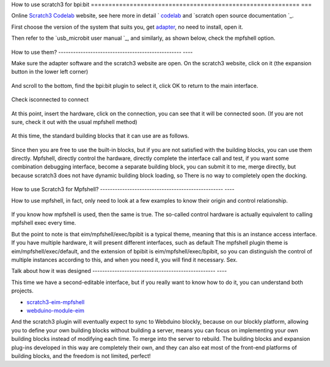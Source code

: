 How to use scratch3 for bpi:bit
=========================================================== ===

Online `Scratch3 Codelab`_ website, see here more in detail ` `codelab`_ and `scratch open source documentation `_\ .

First choose the version of the system that suits you, get `adapter`_, no need to install, open it.

Then refer to the `usb_microbit user manual `_\, and similarly, as shown below, check the mpfshell option.

.. figure:: codelab/used.png

How to use them?
-------------------------------------------------- ----

Make sure the adapter software and the scratch3 website are open. On the scratch3 website, click on it (the expansion button in the lower left corner)

.. figure:: codelab/external.png

And scroll to the bottom, find the bpi:bit plugin to select it, click OK to return to the main interface.

.. figure:: codelab/select.png

Check isconnected to connect

.. figure:: codelab/isconnected.png

At this point, insert the hardware, click on the connection, you can see that it will be connected soon. (If you are not sure, check it out with the usual mpfshell method)

.. figure:: codelab/result.png

At this time, the standard building blocks that it can use are as follows.

.. figure:: codelab/function.png

Since then you are free to use the built-in blocks, but if you are not satisfied with the building blocks, you can use them directly.
Mpfshell, directly control the hardware, directly complete the interface call and test, if you want some combination debugging interface, become a separate building block, you can submit it to me, merge directly, but because scratch3 does not have dynamic building block loading, so There is no way to completely open the docking.

.. figure:: codelab/demo.png

How to use Scratch3 for Mpfshell?
-------------------------------------------------- ----

How to use mpfshell, in fact, only need to look at a few examples to know their origin and control relationship.

.. figure:: codelab/example.png

If you know how mpfshell is used, then the same is true. The so-called control hardware is actually equivalent to calling mpfshell exec every time.

But the point to note is that eim/mpfshell/exec/bpibit is a typical theme, meaning that this is an instance access interface. If you have multiple hardware, it will present different interfaces, such as default
The mpfshell plugin theme is eim/mpfshell/exec/default, and the extension of bpibit is eim/mpfshell/exec/bpibit, so you can distinguish the control of multiple instances according to this, and when you need it, you will find it necessary. Sex.

Talk about how it was designed
-------------------------------------------------- ----

This time we have a second-editable interface, but if you really want to know how to do it, you can understand both projects.

- `scratch3-eim-mpfshell`_

- `webduino-module-eim`_

And the scratch3 plugin will eventually expect to sync to Webduino blockly, because on our blockly platform, allowing you to define your own building blocks without building a server, means you can focus on implementing your own building blocks instead of modifying each time. To merge into the server to rebuild. The building blocks and expansion plug-ins developed in this way are completely their own, and they can also eat most of the front-end platforms of building blocks, and the freedom is not limited, perfect!

.. _Scratch3 Codelab: https://scratch3.codelab.club/
.. _codelab: https://www.codelab.club
.. _scratch open source documentation: https://blog.just4fun.site/tag/scratch.html
.. _adapter: https://adapter.codelab.club/user_guide/install/
.. _usb_microbit User Manual: https://adapter.codelab.club/user_guide/usage/#3-microbit
.. _scratch3-eim-mpfshell: https://github.com/junhuanchen/scratch3-eim-mpfshell
.. _webduino-module-eim: https://github.com/junhuanchen/webduino-module-eim
